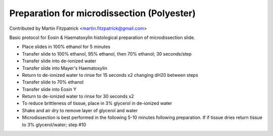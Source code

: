 Preparation for microdissection (Polyester)
========================================================================================================

.. sectionauthor:: mfitzp <martin.fitzpatrick@gmail.com>

Contributed by Martin Fitzpatrick <martin.fitzpatrick@gmail.com>

Basic protocol for Eosin & Haematoxylin histological preparation of microdissection slide.








- Place slides in 100% ethanol for 5 minutes


- Transfer slide to 100% ethanol, 95% ethanol, then 70% ethanol; 30 seconds/step


- Transfer slide into de-ionized water


- Transfer slide into Mayer's Haematoxylin


- Return to de-ionized water to rinse for 15 seconds x2 changing dH20 between steps


- Transfer slide to 70% ethanol


- Transfer slide into Eosin Y


- Return to de-ionized water to rinse for 30 seconds x2


- To reduce brittleness of tissue, place in 3% glycerol in de-ionized water


- Shake and air dry to remove layer of glycerol and water


- Microdissection is best performed in the following 5-10 minutes following preparation. If if tissue dries return tissue to 3% glycerol/water; step #10









